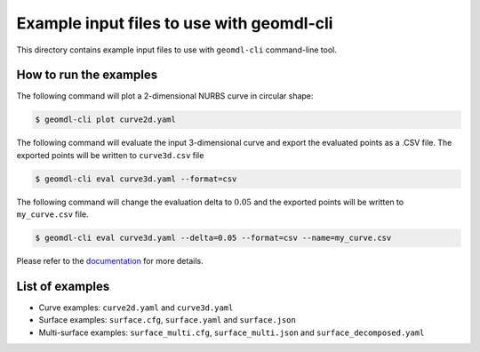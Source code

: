 Example input files to use with geomdl-cli
^^^^^^^^^^^^^^^^^^^^^^^^^^^^^^^^^^^^^^^^^^

This directory contains example input files to use with ``geomdl-cli`` command-line tool.

How to run the examples
=======================

The following command will plot a 2-dimensional NURBS curve in circular shape:

.. code-block:: console

    $ geomdl-cli plot curve2d.yaml

The following command will evaluate the input 3-dimensional curve and export the evaluated points as a .CSV file. The
exported points will be written to ``curve3d.csv`` file

.. code-block:: console

    $ geomdl-cli eval curve3d.yaml --format=csv

The following command will change the evaluation delta to :math:`0.05` and the exported points will be written to
``my_curve.csv`` file.

.. code-block:: console

    $ geomdl-cli eval curve3d.yaml --delta=0.05 --format=csv --name=my_curve.csv

Please refer to the `documentation <https://geomdl-cli.readthedocs.io>`_ for more details.

List of examples
================

* Curve examples: ``curve2d.yaml`` and ``curve3d.yaml``
* Surface examples: ``surface.cfg``, ``surface.yaml`` and ``surface.json``
* Multi-surface examples: ``surface_multi.cfg``, ``surface_multi.json`` and ``surface_decomposed.yaml``
